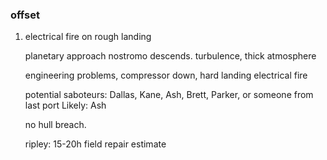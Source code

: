 *** offset

**** electrical fire on rough landing

planetary approach
nostromo descends.
turbulence, thick atmosphere

engineering problems, compressor down, 
hard landing
electrical fire

potential saboteurs:
Dallas, Kane, Ash, Brett, Parker, or someone from last port
Likely: Ash

no hull breach.

ripley: 15-20h field repair estimate
